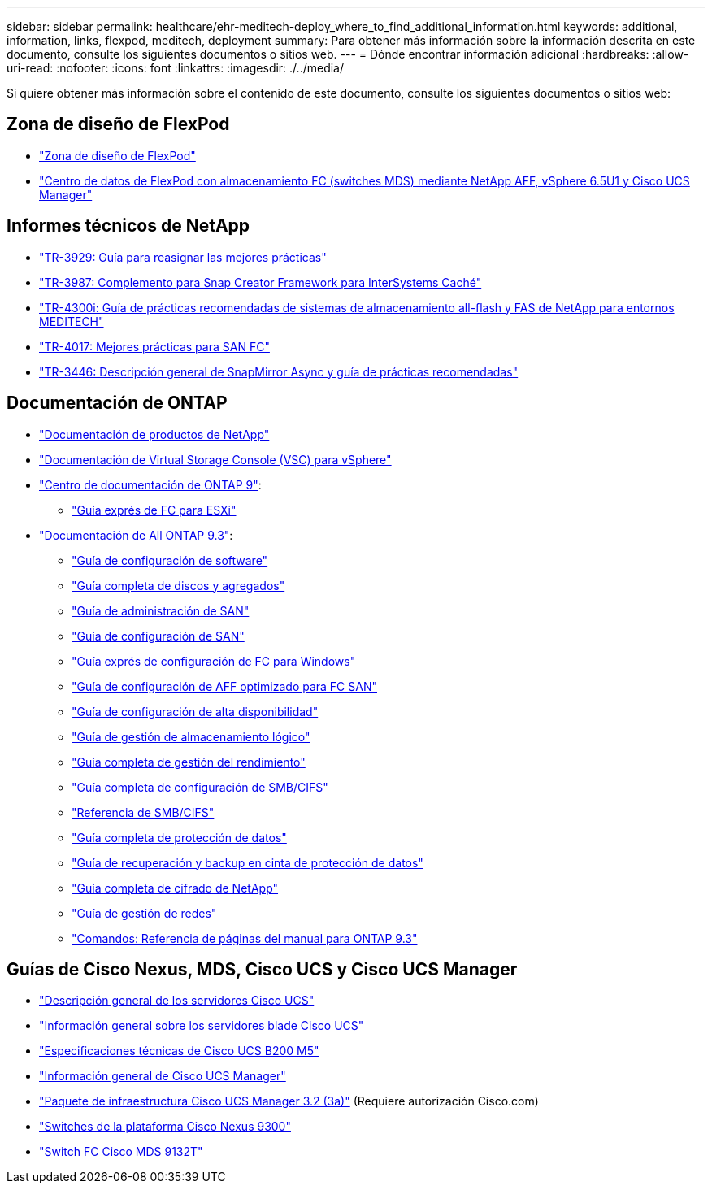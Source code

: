 ---
sidebar: sidebar 
permalink: healthcare/ehr-meditech-deploy_where_to_find_additional_information.html 
keywords: additional, information, links, flexpod, meditech, deployment 
summary: Para obtener más información sobre la información descrita en este documento, consulte los siguientes documentos o sitios web. 
---
= Dónde encontrar información adicional
:hardbreaks:
:allow-uri-read: 
:nofooter: 
:icons: font
:linkattrs: 
:imagesdir: ./../media/


Si quiere obtener más información sobre el contenido de este documento, consulte los siguientes documentos o sitios web:



== Zona de diseño de FlexPod

* https://www.cisco.com/c/en/us/solutions/design-zone/data-center-design-guides/flexpod-design-guides.html["Zona de diseño de FlexPod"^]
* https://www.cisco.com/c/en/us/td/docs/unified_computing/ucs/UCS_CVDs/flexpod_esxi65u1_n9fc.html["Centro de datos de FlexPod con almacenamiento FC (switches MDS) mediante NetApp AFF, vSphere 6.5U1 y Cisco UCS Manager"^]




== Informes técnicos de NetApp

* https://fieldportal.netapp.com/content/192896["TR-3929: Guía para reasignar las mejores prácticas"^]
* https://fieldportal.netapp.com/content/248308["TR-3987: Complemento para Snap Creator Framework para InterSystems Caché"^]
* https://fieldportal.netapp.com/content/310932["TR-4300i: Guía de prácticas recomendadas de sistemas de almacenamiento all-flash y FAS de NetApp para entornos MEDITECH"^]
* http://media.netapp.com/documents/tr-4017.pdf["TR-4017: Mejores prácticas para SAN FC"^]
* http://media.netapp.com/documents/tr-3446.pdf["TR-3446: Descripción general de SnapMirror Async y guía de prácticas recomendadas"^]




== Documentación de ONTAP

* https://www.netapp.com/us/documentation/index.aspx["Documentación de productos de NetApp"^]
* https://mysupport.netapp.com/documentation/productlibrary/index.html?productID=30048["Documentación de Virtual Storage Console (VSC) para vSphere"]
* http://docs.netapp.com/ontap-9/index.jsp["Centro de documentación de ONTAP 9"^]:
+
** http://docs.netapp.com/ontap-9/topic/com.netapp.doc.exp-fc-esx-cpg/home.html["Guía exprés de FC para ESXi"^]


* https://mysupport.netapp.com/documentation/docweb/index.html?productID=62579["Documentación de All ONTAP 9.3"^]:
+
** http://docs.netapp.com/ontap-9/topic/com.netapp.doc.dot-cm-ssg/home.html?lang=dot-cm-ssg["Guía de configuración de software"^]
** http://docs.netapp.com/ontap-9/topic/com.netapp.doc.dot-cm-psmg/home.html?lang=dot-cm-psmg["Guía completa de discos y agregados"^]
** http://docs.netapp.com/ontap-9/topic/com.netapp.doc.dot-cm-sanag/home.html?lang=dot-cm-sanag["Guía de administración de SAN"^]
** http://docs.netapp.com/ontap-9/topic/com.netapp.doc.dot-cm-sanconf/home.html?lang=dot-cm-sanconf["Guía de configuración de SAN"^]
** http://docs.netapp.com/ontap-9/topic/com.netapp.doc.exp-fc-cpg/home.html?lang=exp-fc-cpg["Guía exprés de configuración de FC para Windows"^]
** http://docs.netapp.com/ontap-9/topic/com.netapp.doc.cdot-fcsan-optaff-sg/home.html?lang=cdot-fcsan-optaff-sg["Guía de configuración de AFF optimizado para FC SAN"^]
** http://docs.netapp.com/ontap-9/topic/com.netapp.doc.dot-cm-hacg/home.html?lang=dot-cm-hacg["Guía de configuración de alta disponibilidad"^]
** http://docs.netapp.com/ontap-9/topic/com.netapp.doc.dot-cm-vsmg/home.html?lang=dot-cm-vsmg["Guía de gestión de almacenamiento lógico"^]
** http://docs.netapp.com/ontap-9/topic/com.netapp.doc.pow-perf-mon/home.html?lang=pow-perf-mon["Guía completa de gestión del rendimiento"^]
** http://docs.netapp.com/ontap-9/topic/com.netapp.doc.pow-cifs-cg/home.html?lang=pow-cifs-cg["Guía completa de configuración de SMB/CIFS"^]
** http://docs.netapp.com/ontap-9/topic/com.netapp.doc.cdot-famg-cifs/home.html?lang=cdot-famg-cifs["Referencia de SMB/CIFS"^]
** http://docs.netapp.com/ontap-9/topic/com.netapp.doc.pow-dap/home.html?lang=pow-dap["Guía completa de protección de datos"^]
** http://docs.netapp.com/ontap-9/topic/com.netapp.doc.dot-cm-ptbrg/home.html?lang=dot-cm-ptbrg["Guía de recuperación y backup en cinta de protección de datos"^]
** http://docs.netapp.com/ontap-9/topic/com.netapp.doc.pow-nve/home.html?lang=pow-nve["Guía completa de cifrado de NetApp"^]
** http://docs.netapp.com/ontap-9/topic/com.netapp.doc.dot-cm-nmg/home.html?lang=dot-cm-nmg["Guía de gestión de redes"^]
** http://docs.netapp.com/ontap-9/topic/com.netapp.doc.dot-cm-cmpr-930/home.html?lang=dot-cm-cmpr-930["Comandos: Referencia de páginas del manual para ONTAP 9.3"^]






== Guías de Cisco Nexus, MDS, Cisco UCS y Cisco UCS Manager

* https://www.cisco.com/c/en/us/products/servers-unified-computing/index.html["Descripción general de los servidores Cisco UCS"^]
* https://www.cisco.com/c/en/us/products/servers-unified-computing/ucs-b-series-blade-servers/index.html["Información general sobre los servidores blade Cisco UCS"^]
* https://www.cisco.com/c/en/us/products/servers-unified-computing/ucs-b-series-blade-servers/index.html["Especificaciones técnicas de Cisco UCS B200 M5"]
* https://www.cisco.com/c/en/us/products/servers-unified-computing/ucs-manager/index.html["Información general de Cisco UCS Manager"^]
* https://software.cisco.com/download/home/283612660/type/283655658/release/3.2%25283a%2529["Paquete de infraestructura Cisco UCS Manager 3.2 (3a)"^] (Requiere autorización Cisco.com)
* https://www.cisco.com/c/en/us/products/collateral/switches/nexus-9000-series-switches/datasheet-c78-736967.html["Switches de la plataforma Cisco Nexus 9300"^]
* https://www.cisco.com/c/en/us/products/collateral/storage-networking/mds-9100-series-multilayer-fabric-switches/datasheet-c78-739613.html["Switch FC Cisco MDS 9132T"^]

